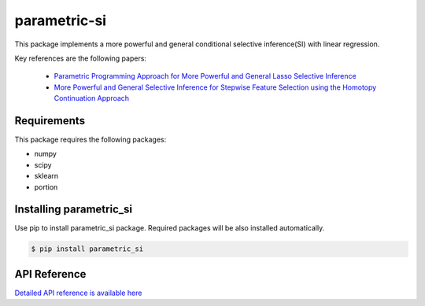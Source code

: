parametric-si
===================================================

This package implements a more powerful and general conditional selective inference(SI) with linear regression.

Key references are the following papers:

    *  `Parametric Programming Approach for More Powerful and General Lasso Selective Inference <https://arxiv.org/abs/2004.09749>`_
    *  `More Powerful and General Selective Inference for Stepwise Feature Selection using the Homotopy Continuation Approach <https://arxiv.org/abs/2012.13545>`_

============
Requirements
============
This package requires the following packages:

* numpy
* scipy
* sklearn
* portion

==============================
Installing parametric_si
==============================
Use pip to install parametric_si package. Required packages will be also installed automatically.

.. code-block:: console
    
    $ pip install parametric_si

=============
API Reference
=============
`Detailed API reference is available here <https://takeuchi-lab.github.io/parametric-si/>`_
